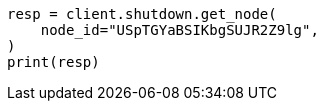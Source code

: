 // This file is autogenerated, DO NOT EDIT
// shutdown/apis/shutdown-get.asciidoc:67

[source, python]
----
resp = client.shutdown.get_node(
    node_id="USpTGYaBSIKbgSUJR2Z9lg",
)
print(resp)
----
